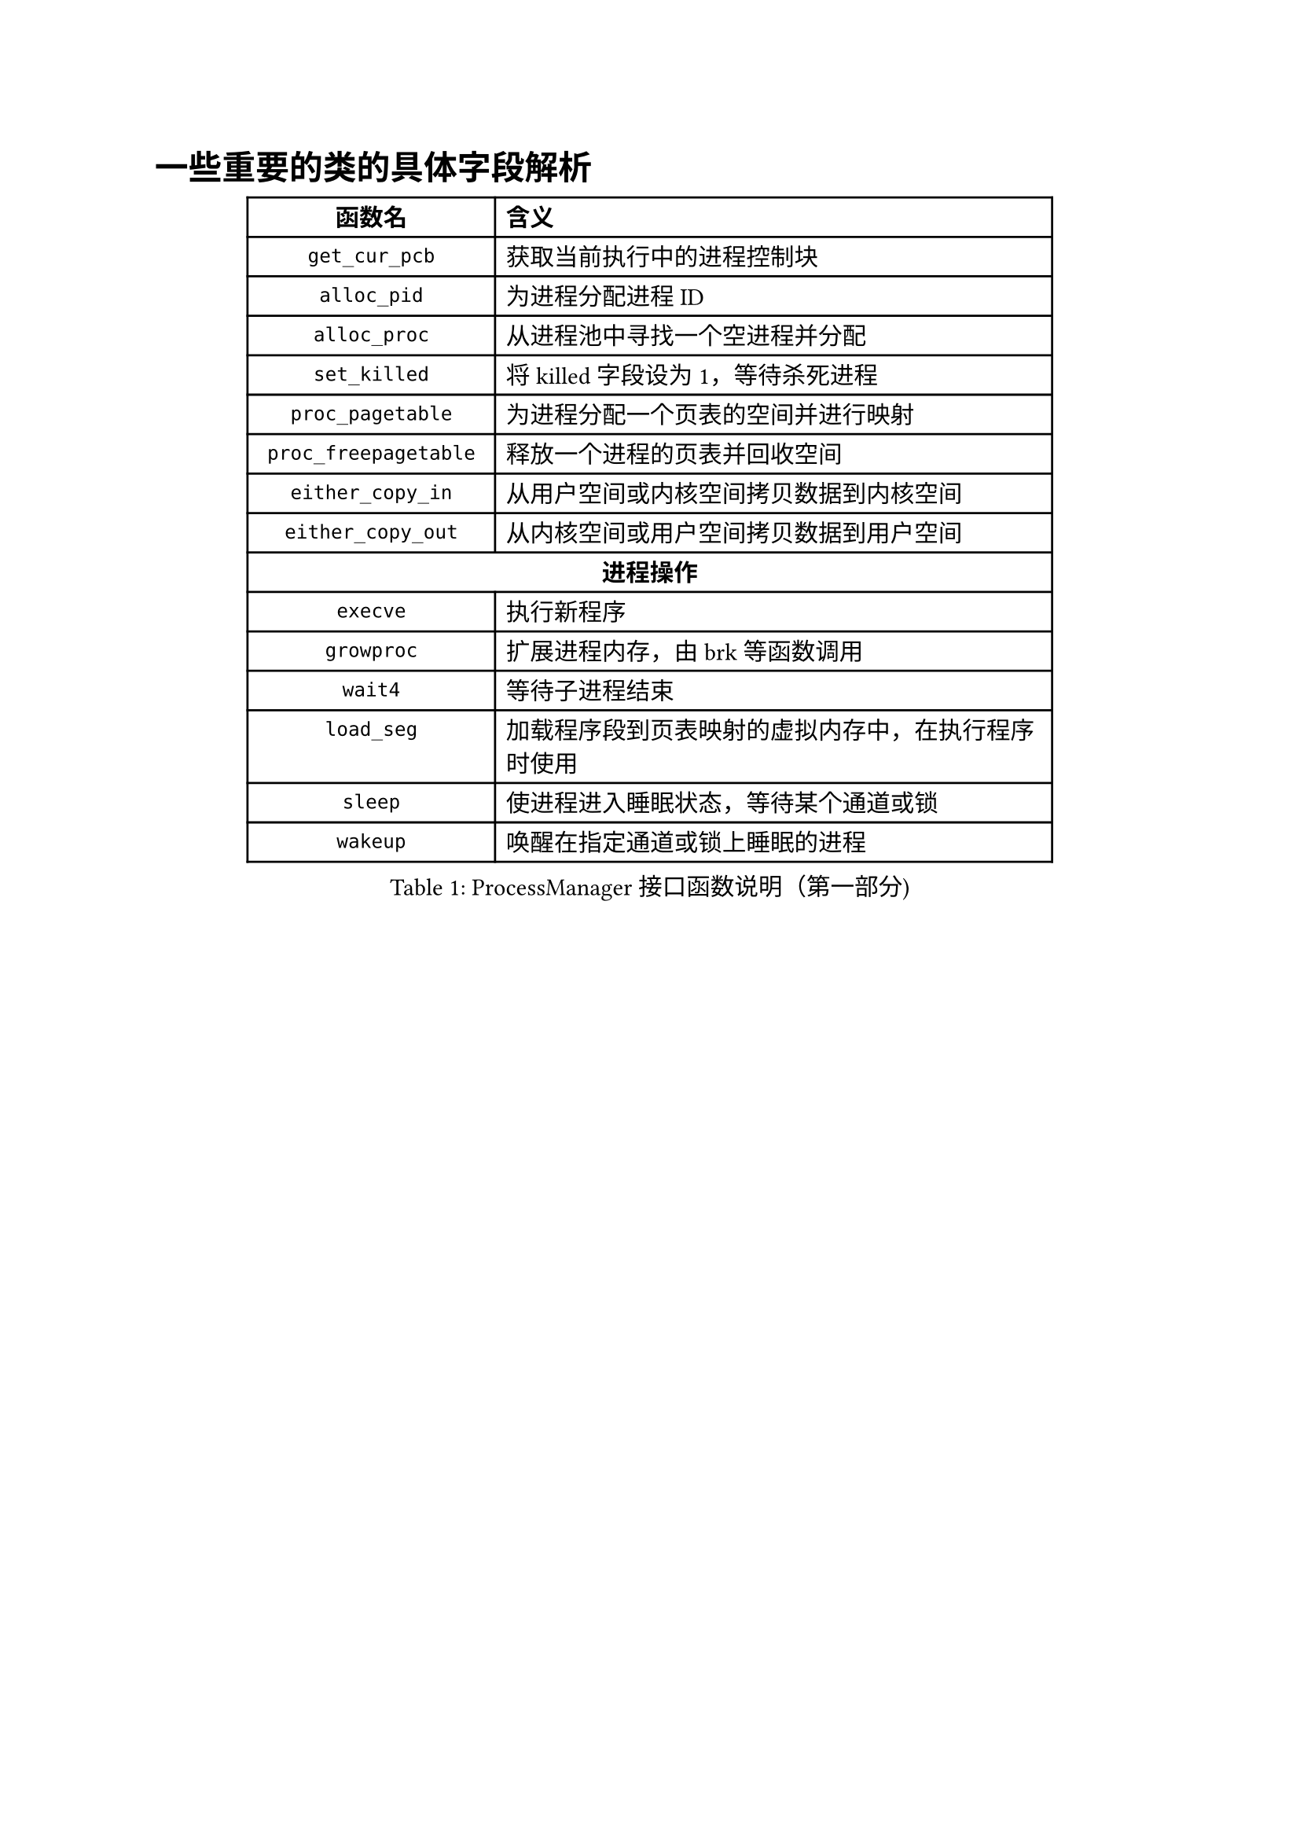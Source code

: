 = 一些重要的类的具体字段解析

#figure(
  table(
    columns: (4cm, 9cm),
    align: (center, left),
    table.header(
      [*函数名*], [*含义*]
    ),
    [`get_cur_pcb`], [获取当前执行中的进程控制块],
    [`alloc_pid`], [为进程分配进程ID],
    [`alloc_proc`], [从进程池中寻找一个空进程并分配],
    [`set_killed`], [将killed字段设为1，等待杀死进程],
    [`proc_pagetable`], [为进程分配一个页表的空间并进行映射],
    [`proc_freepagetable`], [释放一个进程的页表并回收空间],
    [`either_copy_in`], [从用户空间或内核空间拷贝数据到内核空间],
    [`either_copy_out`], [从内核空间或用户空间拷贝数据到用户空间],
    table.cell(colspan: 2, align: center, [*进程操作*]),
    [`execve`], [执行新程序],
    [`growproc`], [扩展进程内存，由brk等函数调用],
    [`wait4`], [等待子进程结束],
    [`load_seg`], [加载程序段到页表映射的虚拟内存中，在执行程序时使用],
    [`sleep`], [使进程进入睡眠状态，等待某个通道或锁],
    [`wakeup`], [唤醒在指定通道或锁上睡眠的进程],
  ),
  caption: [ProcessManager接口函数说明（第一部分)]
)

#figure(
  table(
    columns: (4cm, 9cm),
    align: (center, left),
    table.header(
      [*函数名*], [*含义*]
    ),
    [`exit_proc`], [真正退出进程的逻辑，设置状态并清理资源],
    [`exit`], [当前进程或线程退出（只退出自己）],
    [`exit_group`], [当前线程组（或进程组）全部退出],
    [`clone`], [创建新进程或线程，支持克隆和线程局部存储],
    [`fork`], [创建新进程，返回新进程的PID],
    [`brk`], [扩展进程地址，设置进程的堆顶地址],
    table.cell(colspan: 2, align: center, [*文件操作*]),
    [`open`], [打开文件或设备，返回文件描述符],
    [`mkdir`], [在指定路径下创建目录],
    [`close`], [关闭文件描述符],
    [`fstat`], [获取指定文件描述符下的文件状态信息],
    [`chdir`], [改变当前工作目录],
    [`getcwd`], [获取当前工作目录路径],
    [`mmap`], [映射文件到内存],
    [`munmap`], [解除内存映射],
    [`unlink`], [删除文件或目录的链接],
    [`pipe`], [创建管道，返回读写文件描述符],
    table.cell(colspan: 2, align: center, [*其他系统调用*]),
    [`reparent`], [托孤机制，重新设置进程的父进程为init],
    [`prlimit64`], [设置或获取进程资源限制],
    [`set_robust_list`], [设置鲁棒列表，用于处理线程安全的锁],
    [`set_tid_address`], [设置线程ID地址，用于线程同步和管理],
  ),
  caption: [ProcessManager接口函数说明（第二部分)]
)

#figure(
  table(
    columns: (3.5cm, 3cm, 7cm),
    align: (center, center, left),
    table.header(
      [*字段名*], [*类型*], [*含义*]
    ),
    [`_lock`], [SpinLock], [进程控制块的锁，用于并发访问控制],
    [`_gid`], [int], [全局ID，用于在进程池中唯一标识进程],
    table.cell(colspan: 3, align: center, [*文件系统相关*]),
    [`_cwd`], [dentry\*], [当前工作目录],
    [`_cwd_name`], [string], [工作目录名称],
    [`_ofile`], [file\*], [进程打开的文件列表 (文件描述符 → 文件结构)],
    [`_fl_cloexec`], [bool], [记录每个文件描述符的 close-on-exec 标志],
    [`exe`], [string], [可执行文件的绝对路径],
    table.cell(colspan: 3, align: center, [*进程状态信息*]),
    [`_state`], [enum Procstate], [进程当前状态],
    [`_chan`], [void\*], [进程睡眠时等待的通道 (例如：某个锁或事件)],
    [`_killed`], [int], [进程是否被标记为kill (非零表示被kill)],
    [`_xstate`], [int], [进程退出状态，用于父进程wait()获取],
    [`_pid`], [int], [进程ID (Process ID)],
    [`_parent`], [Pcb\*], [父进程的PCB指针],
    [`_name`], [char], [进程名称 (用于调试)],
  ),
  caption: [PCB结构字段说明（第一部分)]
)

#figure(
  table(
    columns: (3.5cm, 3cm, 7cm),
    align: (center, center, left),
    table.header(
      [*字段名*], [*类型*], [*含义*]
    ),
    table.cell(colspan: 3, align: center, [*内存管理相关*]),
    [`_kstack`], [uint64], [内核栈的虚拟地址],
    [`_sz`], [uint64], [进程用户空间的内存大小 (字节)],
    [`_pt`], [PageTable], [用户空间的页表],
    [`_trapframe`], [TrapFrame], [保存用户态 TrapFrame 的地址 (用于系统调用和异常处理)],
    [`_context`], [Context], [保存进程的上下文信息 (寄存器等)，用于进程切换],
    table.cell(colspan: 3, align: center, [*调度相关*]),
    [`_slot`], [int], [分配给进程的时间片剩余量],
    [`_priority`], [int], [进程优先级 (0最高，19最低)],
    table.cell(colspan: 3, align: center, [*消息队列*]),
    [`_mqmask`], [uint], [用于标记进程使用的消息队列],
    table.cell(colspan: 3, align: center, [*虚拟内存区域 (VMA)*]),
    [`_vm[NVMA]`], [vma], [虚拟内存区域数组],
    table.cell(colspan: 3, align: center, [*线程/futex 相关*]),
    [`_futex_addr`], [void \*], [用于futex的唤醒],
    [`_set_child_tid`], [int\*], [线程的标志id],
    [`_clear_child_tid`], [int \*], [清除线程表示id的flag],
    [`_robust_list`], [robust_list_head \*], [用于处理线程的 robust futexes],
    table.cell(colspan: 3, align: center, [*信号处理相关*]),
    [`_sigactions[]`], [sigaction \*], [信号处理函数数组],
    [`sigmask`], [uint64], [信号掩码],
    [`_signal`], [int], [进程等待的信号],
  ),
  caption: [PCB结构字段说明（第二部分)]
)
